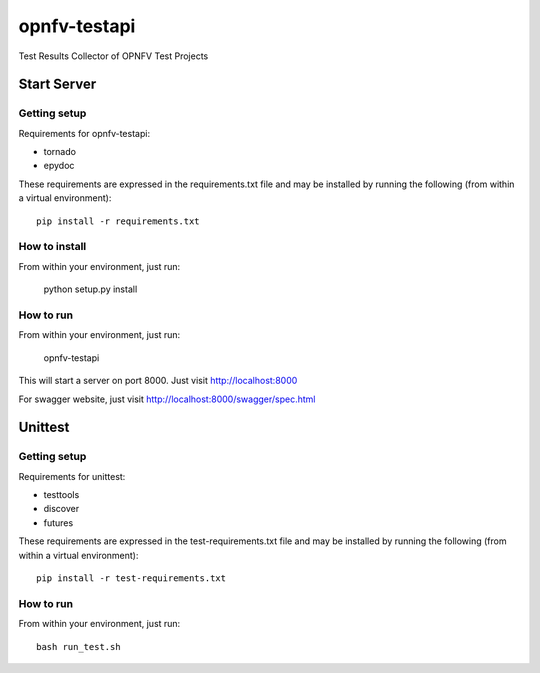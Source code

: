 =============
opnfv-testapi
=============

Test Results Collector of OPNFV Test Projects

Start Server
==============

Getting setup
^^^^^^^^^^^^^

Requirements for opnfv-testapi:

* tornado
* epydoc

These requirements are expressed in the requirements.txt file and may be
installed by running the following (from within a virtual environment)::

    pip install -r requirements.txt

How to install
^^^^^^^^^^^^^^

From within your environment, just run:

    python setup.py install

How to run
^^^^^^^^^^

From within your environment, just run:

    opnfv-testapi

This will start a server on port 8000.  Just visit http://localhost:8000

For swagger website, just visit http://localhost:8000/swagger/spec.html

Unittest
=====================

Getting setup
^^^^^^^^^^^^^

Requirements for unittest:

* testtools
* discover
* futures

These requirements are expressed in the test-requirements.txt file and may be
installed by running the following (from within a virtual environment)::

    pip install -r test-requirements.txt

How to run
^^^^^^^^^^

From within your environment, just run::

    bash run_test.sh

